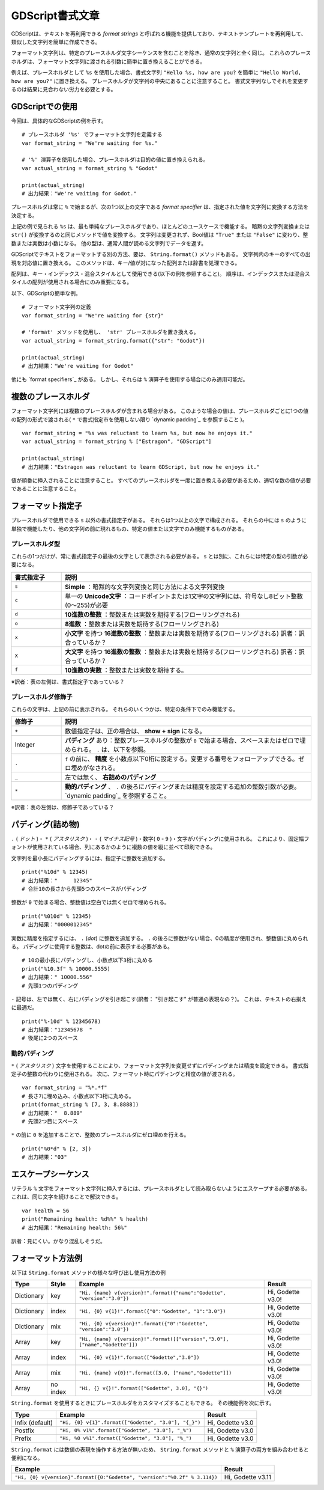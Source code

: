 .. _doc_gdscript_printf_jp:


































GDScript書式文章
====================================

GDScriptは、テキストを再利用できる *format strings* と呼ばれる機能を提供しており、テキストテンプレートを再利用して、類似した文字列を簡単に作成できる。

フォーマット文字列は、特定のプレースホルダ文字シーケンスを含むことを除き、通常の文字列と全く同じ。
これらのプレースホルダは、フォーマット文字列に渡される引数に簡単に置き換えることができる。

例えば、プレースホルダとして ``%s`` を使用した場合、書式文字列 ``"Hello %s, how are you?`` を簡単に ``"Hello World, how are you?"`` に置き換える。
プレースホルダが文字列の中央にあることに注意すること。
書式文字列なしでそれを変更するのは結果に見合わない労力を必要とする。


.. 英語の原文：GDScript書式文章
   GDScript format strings
   =======================

   GDScript offers a feature called *format strings*, which allows reusing text
   templates to succinctly create different but similar strings.

   Format strings are just like normal strings, except they contain certain
   placeholder character-sequences. These placeholders can then easily be replaced
   by parameters handed to the format string.

   As an example, with ``%s`` as a placeholder, the format string ``"Hello %s, how
   are you?`` can easily be changed to ``"Hello World, how are you?"``. Notice
   the placeholder is in the middle of the string; modifying it without format
   strings could be cumbersome.

































GDScriptでの使用
--------------------------------

今回は、具体的なGDScriptの例を示す。

::

   # プレースホルダ '%s' でフォーマット文字列を定義する
   var format_string = "We're waiting for %s."

   # '%' 演算子を使用した場合、プレースホルダは目的の値に置き換えられる。
   var actual_string = format_string % "Godot"

   print(actual_string)
   # 出力結果："We're waiting for Godot."

プレースホルダは常に ``%`` で始まるが、次の1つ以上の文字である *format specifier* は、指定された値を文字列に変換する方法を決定する。

上記の例で見られる ``%s`` は、最も単純なプレースホルダであり、ほとんどのユースケースで機能する。
暗黙の文字列変換または ``str()`` が変換するのと同じメソッドで値を変換する。
文字列は変更されず、Bool値は ``"True"`` または ``"False"`` に変わり、整数または実数は小数になる。
他の型は、通常人間が読める文字列でデータを返す。

GDScriptでテキストをフォーマットする別の方法、要は、 ``String.format()`` メソッドもある。
文字列内のキーのすべての出現を対応値に置き換える。
このメソッドは、キー/値が対になった配列または辞書を処理できる。

配列は、キー・インデックス・混合スタイルとして使用できる(以下の例を参照すること)。
順序は、インデックスまたは混合スタイルの配列が使用される場合にのみ重要になる。

以下、GDScriptの簡単な例。

::

   # フォーマット文字列の定義
   var format_string = "We're waiting for {str}"

   # 'format' メソッドを使用し、 'str' プレースホルダを置き換える。
   var actual_string = format_string.format({"str": "Godot"})

   print(actual_string)
   # 出力結果："We're waiting for Godot"

他にも `format specifiers`_ がある。
しかし、それらは ``%`` 演算子を使用する場合にのみ適用可能だ。

.. todo::

   リンクが切れているため、つなぐこと。


.. 英語の原文：GDScriptでの使用
   Usage in GDScript
   -----------------

   Examine this concrete GDScript example:

   ::

       # Define a format string with placeholder '%s'
       var format_string = "We're waiting for %s."

       # Using the '%' operator, the placeholder is replaced with the desired value
       var actual_string = format_string % "Godot"

       print(actual_string)
       # Output: "We're waiting for Godot."

   Placeholders always start with a ``%``, but the next character or characters,
   the *format specifier*, determines how the given value is converted to a
   string.

   The ``%s`` seen in the example above is the simplest placeholder and works for
   most use cases: it converts the value by the same method by which an implicit
   String conversion or ``str()`` would convert it. Strings remain unchanged,
   Booleans turn into either ``"True"`` or ``"False"``, an integral or real number
   becomes a decimal, other types usually return their data in a human-readable
   string.

   There is also another way to format text in GDScript, namely the ``String.format()``
   method. It replaces all occurrences of a key in the string with the corresponding
   value. The method can handle arrays or dictionaries for the key/value pairs.

   Arrays can be used as key, index, or mixed style (see below examples). Order only
   matters when the index or mixed style of Array is used.

   A quick example in GDScript:

   ::

       # Define a format string
       var format_string = "We're waiting for {str}"

       # Using the 'format' method, replace the 'str' placeholder
       var actual_string = format_string.format({"str": "Godot"})

       print(actual_string)
       # Output: "We're waiting for Godot"

   There are other `format specifiers`_, but they are only applicable when using
   the ``%`` operator.



































複数のプレースホルダ
----------------------------------------

フォーマット文字列には複数のプレースホルダが含まれる場合がある。
このような場合の値は、プレースホルダごとに1つの値の配列の形式で渡される( ``*`` で書式指定市を使用しない限り `dynamic padding`_ を参照すること )。

::

   var format_string = "%s was reluctant to learn %s, but now he enjoys it."
   var actual_string = format_string % ["Estragon", "GDScript"]

   print(actual_string)
   # 出力結果："Estragon was reluctant to learn GDScript, but now he enjoys it."

値が順番に挿入されることに注意すること。
すべてのプレースホルダを一度に置き換える必要があるため、適切な数の値が必要であることに注意すること。

.. todo::

   リンクが切れているため、つなぐこと。



.. 英語の原文：複数のプレースホルダ
   Multiple placeholders
   ---------------------

   Format strings may contain multiple placeholders. In such a case, the values
   are handed in the form of an array, one value per placeholder (unless using a
   format specifier with ``*``, see `dynamic padding`_):

   ::

       var format_string = "%s was reluctant to learn %s, but now he enjoys it."
       var actual_string = format_string % ["Estragon", "GDScript"]

       print(actual_string)
       # Output: "Estragon was reluctant to learn GDScript, but now he enjoys it."

   Note the values are inserted in order. Remember all placeholders must be
   replaced at once, so there must be an appropriate number of values.

































フォーマット指定子
------------------------------------

プレースホルダで使用できる ``s`` 以外の書式指定子がある。
それらは1つ以上の文字で構成される。
それらの中には ``s`` のように単独で機能したり、他の文字列の前に現れるもの、特定の値または文字でのみ機能するものがある。


.. 英語の原文：フォーマット指定子
   Format specifiers
   -----------------

   There are format specifiers other than ``s`` that can be used in placeholders.
   They consist of one or more characters. Some of them work by themselves like
   ``s``, some appear before other characters, some only work with certain
   values or characters.



































プレースホルダ型
~~~~~~~~~~~~~~~~~~~~~~~~~~~~~~~~

これらの1つだけが、常に書式指定子の最後の文字として表示される必要がある。
``s`` とは別に、これらには特定の型の引数が必要になる。

.. csv-table:: 
   :header: 書式指定子, 説明
   :widths: 1, 5

   ``s``, **Simple** ：暗黙的な文字列変換と同じ方法による文字列変換
   ``c``, 単一の **Unicode文字** ：コードポイントまたは1文字の文字列には、符号なし8ビット整数(0〜255)が必要
   ``d``, **10進数の整数** ：整数または実数を期待する(フローリングされる)
   ``o``, **8進数** ：整数または実数を期待する(フローリングされる)
   ``x``, **小文字** を持つ **16進数の整数** ：整数または実数を期待する(フローリングされる) 訳者：訳合っているか？
   ``X``, **大文字** を持つ **16進数の整数** ：整数または実数を期待する(フローリングされる) 訳者：訳合っているか？
   ``f``, **10進数の実数** ：整数または実数を期待する。


※訳者：表の左側は、書式指定子であっている？



.. 英語の原文：プレースホルダ型
   Placeholder types
   ~~~~~~~~~~~~~~~~~

   One and only one of these must always appear as the last character in a format
   specifier. Apart from ``s``, these require certain types of parameters.

   +-------+---------------------------------------------------------------------+
   | ``s`` | **Simple** conversion to String by the same method as implicit      |
   |       | String conversion.                                                  |
   +-------+---------------------------------------------------------------------+
   | ``c`` | A single **Unicode character**. Expects an unsigned 8-bit integer   |
   |       | (0-255) for a code point or a single-character string.              |
   +-------+---------------------------------------------------------------------+
   | ``d`` | A **decimal integral** number. Expects an integral or real number   |
   |       | (will be floored).                                                  |
   +-------+---------------------------------------------------------------------+
   | ``o`` | An **octal integral** number. Expects an integral or real number    |
   |       | (will be floored).                                                  |
   +-------+---------------------------------------------------------------------+
   | ``x`` | A **hexadecimal integral** number with **lower-case** letters.      |
   |       | Expects an integral or real number (will be floored).               |
   +-------+---------------------------------------------------------------------+
   | ``X`` | A **hexadecimal integral** number with **upper-case** letters.      |
   |       | Expects an integral or real number (will be floored).               |
   +-------+---------------------------------------------------------------------+
   | ``f`` | A **decimal real** number. Expects an integral or real number.      |
   +-------+---------------------------------------------------------------------+


































プレースホルダ修飾子
~~~~~~~~~~~~~~~~~~~~~~~~~~~~~~~~~~~~~~~~

これらの文字は、上記の前に表示される。
それらのいくつかは、特定の条件下でのみ機能する。

.. csv-table:: 
   :header: 修飾子, 説明
   :widths: 1, 5

   ``+``, 数値指定子は、正の場合は、 **show + sign** になる。
   Integer, **パディング** あり：整数プレースホルダの整数が ``0`` で始まる場合、スペースまたはゼロで埋められる。 ``.`` は、以下を参照。
   ``.``, ``f`` の前に、 **精度** を小数点以下0桁に設定する。変更する番号をフォローアップできる。ゼロ埋めがなされる。
   ``_``, 左では無く、 **右詰めのパディング**
   ``*``, **動的パディング** 、 ``.`` の後ろにパディングまたは精度を設定する追加の整数引数が必要。 `dynamic padding`_ を参照すること。

※訳者：表の左側は、修飾子であっている？

.. todo::

   リンクの確認。



.. 英語の原文：プレースホルダ修飾子
   Placeholder modifiers
   ~~~~~~~~~~~~~~~~~~~~~

   These characters appear before the above. Some of them work only under certain
   conditions.

   +---------+-------------------------------------------------------------------+
   | ``+``   | In number specifiers, **show + sign** if positive.                |
   +---------+-------------------------------------------------------------------+
   | Integer | Set **padding**. Padded with spaces or with zeroes if integer     |
   |         | starts with ``0`` in an integer placeholder. When used after      |
   |         | ``.``, see ``.``.                                                 |
   +---------+-------------------------------------------------------------------+
   | ``.``   | Before ``f``, set **precision** to 0 decimal places. Can be       |
   |         | followed up with numbers to change. Padded with zeroes.           |
   +---------+-------------------------------------------------------------------+
   | ``-``   | **Pad to the right** rather than the left.                        |
   +---------+-------------------------------------------------------------------+
   | ``*``   | **Dynamic padding**, expect additional integral parameter to set  |
   |         | padding or precision after ``.``, see `dynamic padding`_.         |
   +---------+-------------------------------------------------------------------+



































パディング(詰め物)
------------------------------------

``.`` ( *ドット* )・ ``*`` ( *アスタリスク* )・ ``-`` ( *マイナス記号* )・数字( ``0`` - ``9`` )・文字がパディングに使用される。
これにより、固定幅フォントが使用されている場合、列にあるかのように複数の値を縦に並べて印刷できる。

文字列を最小長にパディングするには、指定子に整数を追加する。

::

   print("%10d" % 12345)
   # 出力結果："     12345"
   # 合計10の長さから先頭5つのスペースがパディング

整数が ``0`` で始まる場合、整数値は空白では無くゼロで埋められる。

::

   print("%010d" % 12345)
   # 出力結果："0000012345"

実数に精度を指定するには、 ``.`` (*dot*) に整数を追加する。
``.`` の後ろに整数がない場合、0の精度が使用され、整数値に丸められる。
パディングに使用する整数は、dotの前に表示する必要がある。

::

   # 10の最小長にパディングし、小数点以下3桁に丸める
   print("%10.3f" % 10000.5555)
   # 出力結果：" 10000.556"
   # 先頭1つのパディング

``-`` 記号は、左では無く、右にパディングを引き起こす(訳者： "引き起こす" が普通の表現なの？)。
これは、テキストの右揃えに最適だ。

::

   print("%-10d" % 12345678)
   # 出力結果："12345678  "
   # 後尾に2つのスペース


.. 英語の原文：パディング(詰め物)
   Padding
   -------

   The ``.`` (*dot*), ``*`` (*asterisk*), ``-`` (*minus sign*) and digit
   (``0``-``9``) characters are used for padding. This allows printing several
   values aligned vertically as if in a column, provided a fixed-width font is
   used.

   To pad a string to a minimum length, add an integer to the specifier:

   ::

       print("%10d" % 12345)
       # output: "     12345"
       # 5 leading spaces for a total length of 10

   If the integer starts with ``0``, integral values are padded with zeroes
   instead of white space:

   ::

       print("%010d" % 12345)
       # output: "0000012345"

   Precision can be specified for real numbers by adding a ``.`` (*dot*) with an
   integer following it. With no integer after ``.``, a precision of 0 is used,
   rounding to integral value. The integer to use for padding must appear before
   the dot.

   ::

       # Pad to minimum length of 10, round to 3 decimal places
       print("%10.3f" % 10000.5555)
       # Output: " 10000.556"
       # 1 leading space

   The ``-`` character will cause padding to the right rather than the left,
   useful for right text alignment:

   ::

       print("%-10d" % 12345678)
       # Output: "12345678  "
       # 2 trailing spaces


































動的パディング
~~~~~~~~~~~~~~~~~~~~~~~~~~~~

``*`` ( *アスタリスク* ) 文字を使用することにより、フォーマット文字列を変更せずにパディングまたは精度を設定できる。
書式指定子の整数の代わりに使用される。
次に、フォーマット時にパディングと精度の値が渡される。

::

   var format_string = "%*.*f"
   # 長さ7に埋め込み、小数点以下3桁に丸める。
   print(format_string % [7, 3, 8.8888])
   # 出力結果："  8.889"
   # 先頭2つ目にスペース

``*`` の前に ``0`` を追加することで、整数のプレースホルダにゼロ埋めを行える。

::

   print("%0*d" % [2, 3])
   # 出力結果："03"


.. 英語の原文：動的パディング
   Dynamic padding
   ~~~~~~~~~~~~~~~

   By using the ``*`` (*asterisk*) character, the padding or precision can be set
   without modifying the format string. It is used in place of an integer in the
   format specifier. The values for padding and precision are then passed when
   formatting:

   ::

       var format_string = "%*.*f"
       # Pad to length of 7, round to 3 decimal places:
       print(format_string % [7, 3, 8.8888])
       # Output: "  8.889"
       # 2 leading spaces

   It is still possible to pad with zeroes in integer placeholders by adding ``0``
   before ``*``:

   ::

       print("%0*d" % [2, 3])
       #output: "03"


































エスケープシーケンス
----------------------------------------

リテラル ``%`` 文字をフォーマット文字列に挿入するには、プレースホルダとして読み取らないようにエスケープする必要がある。
これは、同じ文字を続けることで解決できる。

::

   var health = 56
   print("Remaining health: %d%%" % health)
   # 出力結果："Remaining health: 56%"

訳者：見にくい。かなり混乱しそうだ。

.. 英語の原文：エスケープシーケンス
   Escape sequence
   ---------------

   To insert a literal ``%`` character into a format string, it must be escaped to
   avoid reading it as a placeholder. This is done by doubling the character:

   ::

       var health = 56
       print("Remaining health: %d%%" % health)
       # Output: "Remaining health: 56%"


























.. memo

   以下の"フォーマット方法例"では、エスケープシーケンスを使いまくらなければ、CSV形式の表に置き換えられない。
   無理orz

   .. csv-table:: 
      :header: 型, スタイル, 例, 出力結果
      :widths: 5, 5, 5, 5

      Dictionary, key, "``""Hi, {name} v{version}!"".format({""name"":""Godette"", ""version"":""3.0""})``", "Hi, Godette v3.0!"

   delimやquoteなどのオプションを変更することでめんどくささは回避できる？
   上記の私の対応では、デフォルトのescapeを使って対応している。









フォーマット方法例
------------------------------------

以下は ``String.format`` メソッドの様々な呼び出し使用方法の例

+------------+-----------+------------------------------------------------------------------------------+-------------------+
| **Type**   | **Style** | **Example**                                                                  | **Result**        |
+------------+-----------+------------------------------------------------------------------------------+-------------------+
| Dictionary | key       | ``"Hi, {name} v{version}!".format({"name":"Godette", "version":"3.0"})``     | Hi, Godette v3.0! |
+------------+-----------+------------------------------------------------------------------------------+-------------------+
| Dictionary | index     | ``"Hi, {0} v{1}!".format({"0":"Godette", "1":"3.0"})``                       | Hi, Godette v3.0! |
+------------+-----------+------------------------------------------------------------------------------+-------------------+
| Dictionary | mix       | ``"Hi, {0} v{version}!".format({"0":"Godette", "version":"3.0"})``           | Hi, Godette v3.0! |
+------------+-----------+------------------------------------------------------------------------------+-------------------+
| Array      | key       | ``"Hi, {name} v{version}!".format([["version","3.0"], ["name","Godette"]])`` | Hi, Godette v3.0! |
+------------+-----------+------------------------------------------------------------------------------+-------------------+
| Array      | index     | ``"Hi, {0} v{1}!".format(["Godette","3.0"])``                                | Hi, Godette v3.0! |
+------------+-----------+------------------------------------------------------------------------------+-------------------+
| Array      | mix       | ``"Hi, {name} v{0}!".format([3.0, ["name","Godette"]])``                     | Hi, Godette v3.0! |
+------------+-----------+------------------------------------------------------------------------------+-------------------+
| Array      | no index  | ``"Hi, {} v{}!".format(["Godette", 3.0], "{}")``                             | Hi, Godette v3.0! |
+------------+-----------+------------------------------------------------------------------------------+-------------------+

``String.format`` を使用するときにプレースホルダをカスタマイズすることもできる。
その機能例を次に示す。

+-----------------+------------------------------------------------------+------------------+
| **Type**        | **Example**                                          | **Result**       |
+-----------------+------------------------------------------------------+------------------+
| Infix (default) | ``"Hi, {0} v{1}".format(["Godette", "3.0"], "{_}")`` | Hi, Godette v3.0 |
+-----------------+------------------------------------------------------+------------------+
| Postfix         | ``"Hi, 0% v1%".format(["Godette", "3.0"], "_%")``    | Hi, Godette v3.0 |
+-----------------+------------------------------------------------------+------------------+
| Prefix          | ``"Hi, %0 v%1".format(["Godette", "3.0"], "%_")``    | Hi, Godette v3.0 |
+-----------------+------------------------------------------------------+------------------+

``String.format`` には数値の表現を操作する方法が無いため、 ``String.format`` メソッドと ``%`` 演算子の両方を組み合わせると便利になる。

+---------------------------------------------------------------------------+-------------------+
| **Example**                                                               | **Result**        |
+---------------------------------------------------------------------------+-------------------+
| ``"Hi, {0} v{version}".format({0:"Godette", "version":"%0.2f" % 3.114})`` | Hi, Godette v3.11 |
+---------------------------------------------------------------------------+-------------------+


.. 英語の原文：フォーマット方法例
   Format method examples
   ----------------------

   The following are some examples of how to use the various invocations of the
   ``String.format``  method.


   +------------+-----------+------------------------------------------------------------------------------+-------------------+
   | **Type**   | **Style** | **Example**                                                                  | **Result**        |
   +------------+-----------+------------------------------------------------------------------------------+-------------------+
   | Dictionary | key       | ``"Hi, {name} v{version}!".format({"name":"Godette", "version":"3.0"})``     | Hi, Godette v3.0! |
   +------------+-----------+------------------------------------------------------------------------------+-------------------+
   | Dictionary | index     | ``"Hi, {0} v{1}!".format({"0":"Godette", "1":"3.0"})``                       | Hi, Godette v3.0! |
   +------------+-----------+------------------------------------------------------------------------------+-------------------+
   | Dictionary | mix       | ``"Hi, {0} v{version}!".format({"0":"Godette", "version":"3.0"})``           | Hi, Godette v3.0! |
   +------------+-----------+------------------------------------------------------------------------------+-------------------+
   | Array      | key       | ``"Hi, {name} v{version}!".format([["version","3.0"], ["name","Godette"]])`` | Hi, Godette v3.0! |
   +------------+-----------+------------------------------------------------------------------------------+-------------------+
   | Array      | index     | ``"Hi, {0} v{1}!".format(["Godette","3.0"])``                                | Hi, Godette v3.0! |
   +------------+-----------+------------------------------------------------------------------------------+-------------------+
   | Array      | mix       | ``"Hi, {name} v{0}!".format([3.0, ["name","Godette"]])``                     | Hi, Godette v3.0! |
   +------------+-----------+------------------------------------------------------------------------------+-------------------+
   | Array      | no index  | ``"Hi, {} v{}!".format(["Godette", 3.0], "{}")``                             | Hi, Godette v3.0! |
   +------------+-----------+------------------------------------------------------------------------------+-------------------+

   Placeholders can also be customized when using ``String.format``, here's some
   examples of that functionality.


   +-----------------+------------------------------------------------------+------------------+
   | **Type**        | **Example**                                          | **Result**       |
   +-----------------+------------------------------------------------------+------------------+
   | Infix (default) | ``"Hi, {0} v{1}".format(["Godette", "3.0"], "{_}")`` | Hi, Godette v3.0 |
   +-----------------+------------------------------------------------------+------------------+
   | Postfix         | ``"Hi, 0% v1%".format(["Godette", "3.0"], "_%")``    | Hi, Godette v3.0 |
   +-----------------+------------------------------------------------------+------------------+
   | Prefix          | ``"Hi, %0 v%1".format(["Godette", "3.0"], "%_")``    | Hi, Godette v3.0 |
   +-----------------+------------------------------------------------------+------------------+

   Combining both the ``String.format`` method and the ``%`` operator could be useful, as
   ``String.format`` does not have a way to manipulate the representation of numbers.

   +---------------------------------------------------------------------------+-------------------+
   | **Example**                                                               | **Result**        |
   +---------------------------------------------------------------------------+-------------------+
   | ``"Hi, {0} v{version}".format({0:"Godette", "version":"%0.2f" % 3.114})`` | Hi, Godette v3.11 |
   +---------------------------------------------------------------------------+-------------------+


.. vim:set ts=3 sw=3 tw=0 fenc=utf-8:
